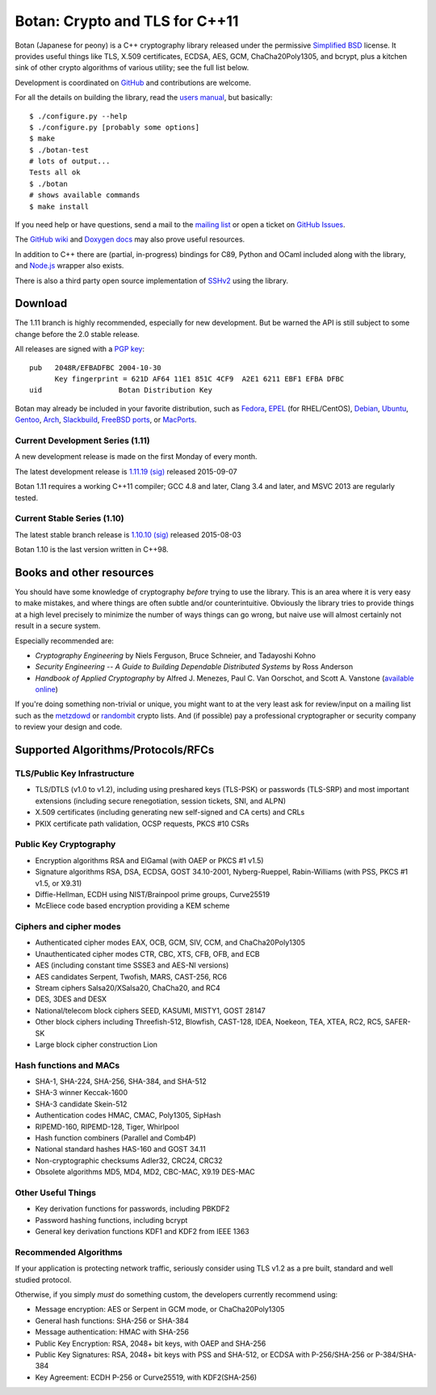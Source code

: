 Botan: Crypto and TLS for C++11
========================================

Botan (Japanese for peony) is a C++ cryptography library
released under the permissive
`Simplified BSD <http://botan.randombit.net/license.txt>`_ license.
It provides useful things like TLS, X.509 certificates, ECDSA, AES,
GCM, ChaCha20Poly1305, and bcrypt, plus a kitchen sink of other crypto
algorithms of various utility; see the full list below.

Development is coordinated on `GitHub <https://github.com/randombit/botan>`_
and contributions are welcome.

.. highlight:: none

For all the details on building the library, read the
`users manual <http://botan.randombit.net/manual>`_, but basically::

  $ ./configure.py --help
  $ ./configure.py [probably some options]
  $ make
  $ ./botan-test
  # lots of output...
  Tests all ok
  $ ./botan
  # shows available commands
  $ make install

If you need help or have questions, send a mail to the
`mailing list <http://lists.randombit.net/mailman/listinfo/botan-devel/>`_
or open a ticket on
`GitHub Issues <https://github.com/randombit/botan/issues>`_.

The `GitHub wiki <https://github.com/randombit/botan/wiki>`_
and `Doxygen docs <https://botan.randombit.net/doxygen>`_
may also prove useful resources.

In addition to C++ there are (partial, in-progress) bindings for C89,
Python and OCaml included along with the library, and
`Node.js <https://github.com/justinfreitag/node-botan>`_ wrapper also
exists.

There is also a third party open source implementation of
`SSHv2 <https://github.com/cdesjardins/cppssh>`_ using the library.

.. image:: https://travis-ci.org/randombit/botan.svg?branch=master
    :target: https://travis-ci.org/randombit/botan

.. image:: https://ci.appveyor.com/api/projects/status/n9f94dljd03j2lce?svg=true
    :target: https://ci.appveyor.com/project/randombit/botan/branch/master

.. image:: https://circleci.com/gh/randombit/botan.svg?style=shield
    :target: https://circleci.com/gh/randombit/botan

.. image:: https://botan-ci.kullo.net/badge
    :target: https://botan-ci.kullo.net/

.. image:: https://scan.coverity.com/projects/624/badge.svg
    :target: https://scan.coverity.com/projects/624

.. image:: https://coveralls.io/repos/randombit/botan/badge.svg?branch=master
    :target: https://coveralls.io/r/randombit/botan?branch=master

Download
^^^^^^^^^^^^^^^^^^^^^^^^^^^^^^^^^^^^^^^^

The 1.11 branch is highly recommended, especially for new development.
But be warned the API is still subject to some change before the 2.0
stable release.

All releases are signed with a
`PGP key <http://botan.randombit.net/pgpkey.txt>`_::

  pub   2048R/EFBADFBC 2004-10-30
        Key fingerprint = 621D AF64 11E1 851C 4CF9  A2E1 6211 EBF1 EFBA DFBC
  uid                  Botan Distribution Key

Botan may already be included in your favorite distribution, such as
`Fedora <https://admin.fedoraproject.org/pkgdb/packages/botan>`_,
`EPEL <http://dl.fedoraproject.org/pub/epel/7/SRPMS/repoview/botan.html>`_ (for RHEL/CentOS),
`Debian <http://packages.debian.org/search?keywords=libbotan>`_,
`Ubuntu <http://packages.ubuntu.com/search?keywords=botan>`_,
`Gentoo <http://packages.gentoo.org/package/botan>`_,
`Arch <http://www.archlinux.org/packages/community/x86_64/botan/>`_,
`Slackbuild <http://slackbuilds.org/result/?search=Botan>`_,
`FreeBSD ports <http://www.freshports.org/security/botan110>`_, or
`MacPorts <http://www.macports.org/ports.php?by=name&substr=botan>`_.

Current Development Series (1.11)
----------------------------------------

A new development release is made on the first Monday of every month.

The latest development release is
`1.11.19 <http://botan.randombit.net/releases/Botan-1.11.20.tgz>`_
`(sig) <http://botan.randombit.net/releases/Botan-1.11.20.tgz.asc>`_
released 2015-09-07

Botan 1.11 requires a working C++11 compiler; GCC 4.8 and later,
Clang 3.4 and later, and MSVC 2013 are regularly tested.

Current Stable Series (1.10)
----------------------------------------

The latest stable branch release is
`1.10.10 <http://botan.randombit.net/releases/Botan-1.10.10.tgz>`_
`(sig) <http://botan.randombit.net/releases/Botan-1.10.10.tgz.asc>`_
released 2015-08-03

Botan 1.10 is the last version written in C++98.

Books and other resources
^^^^^^^^^^^^^^^^^^^^^^^^^^^^^^^^^^^^^^^^

You should have some knowledge of cryptography *before* trying to use
the library. This is an area where it is very easy to make mistakes,
and where things are often subtle and/or counterintuitive. Obviously
the library tries to provide things at a high level precisely to
minimize the number of ways things can go wrong, but naive use will
almost certainly not result in a secure system.

Especially recommended are:

- *Cryptography Engineering*
  by Niels Ferguson, Bruce Schneier, and Tadayoshi Kohno

- *Security Engineering -- A Guide to Building Dependable Distributed Systems*
  by Ross Anderson

- *Handbook of Applied Cryptography*
  by Alfred J. Menezes, Paul C. Van Oorschot, and Scott A. Vanstone
  (`available online <http://www.cacr.math.uwaterloo.ca/hac/>`_)

If you're doing something non-trivial or unique, you might want to at
the very least ask for review/input on a mailing list such as the
`metzdowd <http://www.metzdowd.com/mailman/listinfo/cryptography>`_ or
`randombit <http://lists.randombit.net/mailman/listinfo/cryptography>`_
crypto lists. And (if possible) pay a professional cryptographer or
security company to review your design and code.

Supported Algorithms/Protocols/RFCs
^^^^^^^^^^^^^^^^^^^^^^^^^^^^^^^^^^^^^^^^

TLS/Public Key Infrastructure
----------------------------------------

* TLS/DTLS (v1.0 to v1.2), including using preshared keys (TLS-PSK)
  or passwords (TLS-SRP) and most important extensions (including
  secure renegotiation, session tickets, SNI, and ALPN)
* X.509 certificates (including generating new self-signed and CA
  certs) and CRLs
* PKIX certificate path validation, OCSP requests, PKCS #10 CSRs

Public Key Cryptography
----------------------------------------

* Encryption algorithms RSA and ElGamal (with OAEP or PKCS #1 v1.5)
* Signature algorithms RSA, DSA, ECDSA, GOST 34.10-2001, Nyberg-Rueppel,
  Rabin-Williams (with PSS, PKCS #1 v1.5, or X9.31)
* Diffie-Hellman, ECDH using NIST/Brainpool prime groups, Curve25519
* McEliece code based encryption providing a KEM scheme

Ciphers and cipher modes
----------------------------------------

* Authenticated cipher modes EAX, OCB, GCM, SIV, CCM, and ChaCha20Poly1305
* Unauthenticated cipher modes CTR, CBC, XTS, CFB, OFB, and ECB
* AES (including constant time SSSE3 and AES-NI versions)
* AES candidates Serpent, Twofish, MARS, CAST-256, RC6
* Stream ciphers Salsa20/XSalsa20, ChaCha20, and RC4
* DES, 3DES and DESX
* National/telecom block ciphers SEED, KASUMI, MISTY1, GOST 28147
* Other block ciphers including Threefish-512, Blowfish, CAST-128, IDEA,
  Noekeon, TEA, XTEA, RC2, RC5, SAFER-SK
* Large block cipher construction Lion

Hash functions and MACs
----------------------------------------

* SHA-1, SHA-224, SHA-256, SHA-384, and SHA-512
* SHA-3 winner Keccak-1600
* SHA-3 candidate Skein-512
* Authentication codes HMAC, CMAC, Poly1305, SipHash
* RIPEMD-160, RIPEMD-128, Tiger, Whirlpool
* Hash function combiners (Parallel and Comb4P)
* National standard hashes HAS-160 and GOST 34.11
* Non-cryptographic checksums Adler32, CRC24, CRC32
* Obsolete algorithms MD5, MD4, MD2, CBC-MAC, X9.19 DES-MAC

Other Useful Things
----------------------------------------

* Key derivation functions for passwords, including PBKDF2
* Password hashing functions, including bcrypt
* General key derivation functions KDF1 and KDF2 from IEEE 1363

Recommended Algorithms
----------------------------------------

If your application is protecting network traffic, seriously consider
using TLS v1.2 as a pre built, standard and well studied protocol.

Otherwise, if you simply *must* do something custom, the developers
currently recommend using:

* Message encryption: AES or Serpent in GCM mode, or ChaCha20Poly1305

* General hash functions: SHA-256 or SHA-384

* Message authentication: HMAC with SHA-256

* Public Key Encryption: RSA, 2048+ bit keys, with OAEP and SHA-256

* Public Key Signatures: RSA, 2048+ bit keys with PSS and SHA-512,
  or ECDSA with P-256/SHA-256 or P-384/SHA-384

* Key Agreement: ECDH P-256 or Curve25519, with KDF2(SHA-256)
